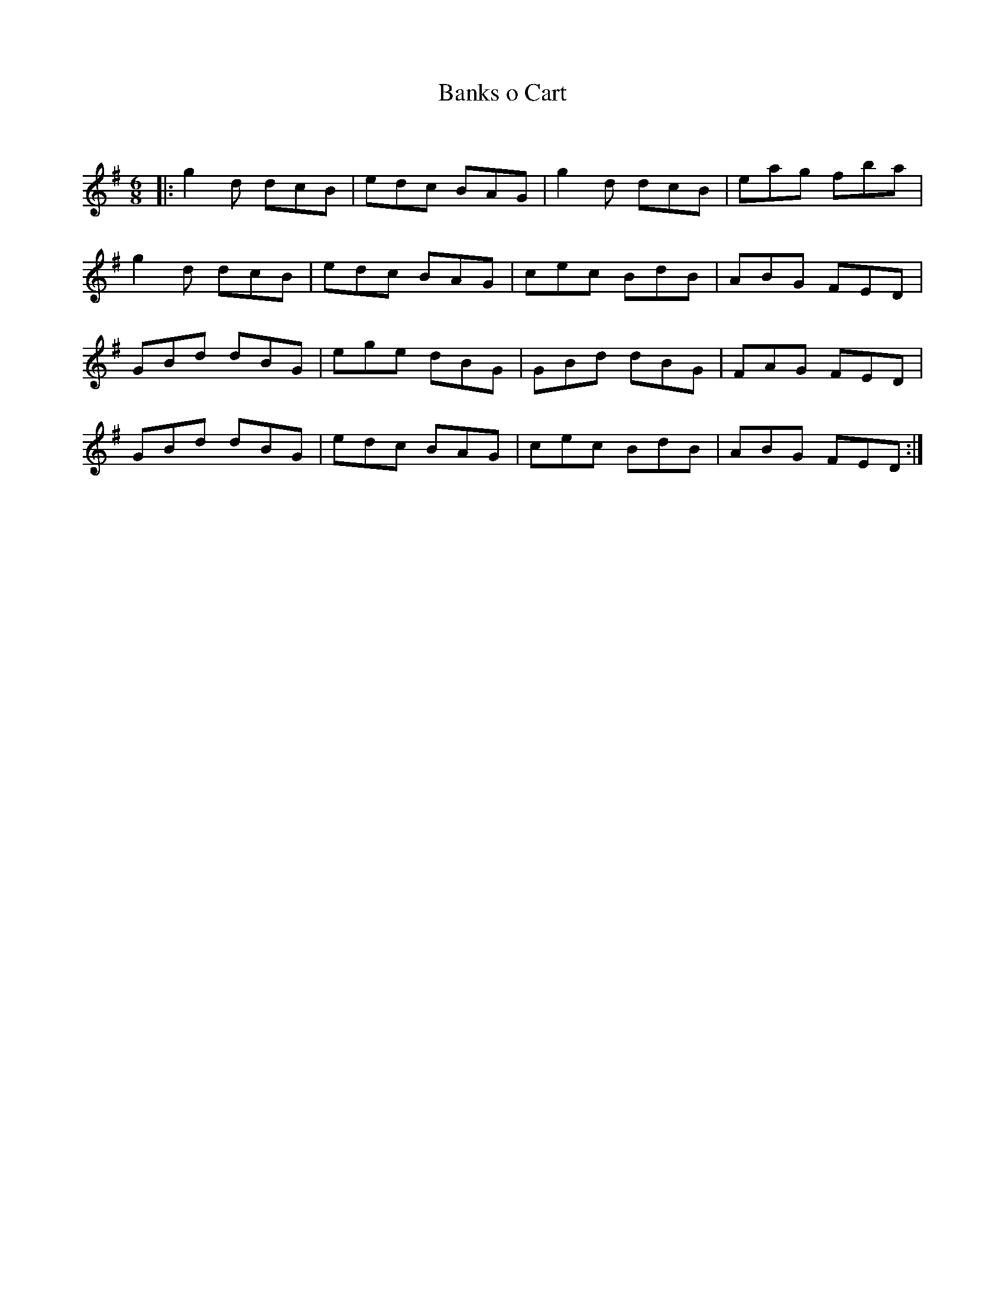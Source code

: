 X:1
T: Banks o Cart
C:
R:Jig
Q:180
K:G
M:6/8
L:1/16
|:g4d2 d2c2B2|e2d2c2 B2A2G2|g4d2 d2c2B2|e2a2g2 f2b2a2|
g4d2 d2c2B2|e2d2c2 B2A2G2|c2e2c2 B2d2B2|A2B2G2 F2E2D2|
G2B2d2 d2B2G2|e2g2e2 d2B2G2|G2B2d2 d2B2G2|F2A2G2 F2E2D2|
G2B2d2 d2B2G2|e2d2c2 B2A2G2|c2e2c2 B2d2B2|A2B2G2 F2E2D2:|
